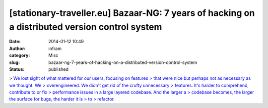 [stationary-traveller.eu] Bazaar-NG: 7 years of hacking on a distributed version control system
###############################################################################################
:date: 2014-01-12 10:49
:author: infram
:category: Misc
:slug: bazaar-ng-7-years-of-hacking-on-a-distributed-version-control-system
:status: published

> `We lost sight of what mattered for our users, focusing on features
> that were nice but perhaps not as necessary as we thought. We
> overengineered. We didn't get rid of the crufty unnecessary
> features. It's harder to comprehend, contribute to or fix
> performance issues in a large layered codebase. And the larger a
> codebase becomes, the larger the surface for bugs, the harder it is
> to
> refactor. <http://www.stationary-traveller.eu/pages/bzr-a-retrospective.html>`__
